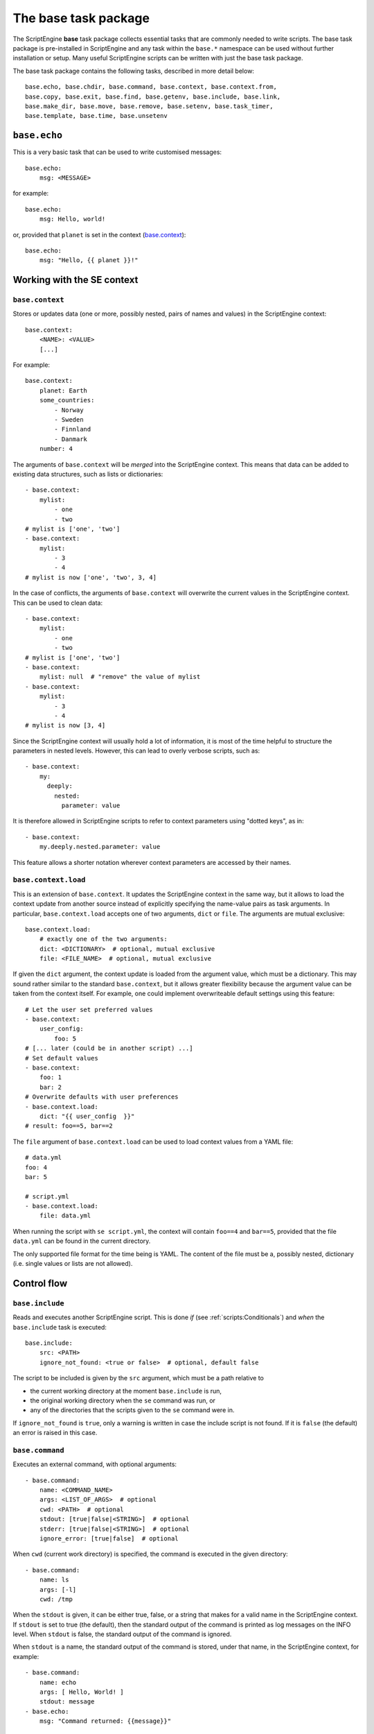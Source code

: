 The base task package
=====================
The ScriptEngine **base** task package collects essential tasks that are
commonly needed to write scripts. The base task package is pre-installed in
ScriptEngine and any task within the ``base.*`` namespace can be used without
further installation or setup. Many useful ScriptEngine scripts can be written
with just the base task package.

The base task package contains the following tasks, described in more detail below::

    base.echo, base.chdir, base.command, base.context, base.context.from,
    base.copy, base.exit, base.find, base.getenv, base.include, base.link,
    base.make_dir, base.move, base.remove, base.setenv, base.task_timer,
    base.template, base.time, base.unsetenv


``base.echo``
-------------
This is a very basic task that can be used to write customised messages::

    base.echo:
        msg: <MESSAGE>

for example::

    base.echo:
        msg: Hello, world!

or, provided that ``planet`` is set in the context (`base.context`_)::

    base.echo:
        msg: "Hello, {{ planet }}!"


Working with the SE context
---------------------------

``base.context``
^^^^^^^^^^^^^^^^
Stores or updates data (one or more, possibly nested, pairs of names and values)
in the ScriptEngine context::

    base.context:
        <NAME>: <VALUE>
        [...]

For example::

    base.context:
        planet: Earth
        some_countries:
            - Norway
            - Sweden
            - Finnland
            - Danmark
        number: 4

The arguments of ``base.context`` will be *merged* into the ScriptEngine
context. This means that data can be added to existing data structures, such as
lists or dictionaries::

    - base.context:
        mylist:
            - one
            - two
    # mylist is ['one', 'two']
    - base.context:
        mylist:
            - 3
            - 4
    # mylist is now ['one', 'two', 3, 4]

In the case of conflicts, the arguments of ``base.context`` will overwrite the
current values in the ScriptEngine context. This can be used to clean data::

    - base.context:
        mylist:
            - one
            - two
    # mylist is ['one', 'two']
    - base.context:
        mylist: null  # "remove" the value of mylist
    - base.context:
        mylist:
            - 3
            - 4
    # mylist is now [3, 4]

Since the ScriptEngine context will usually hold a lot of information, it is
most of the time helpful to structure the parameters in nested levels. However,
this can lead to overly verbose scripts, such as::

    - base.context:
        my:
          deeply:
            nested:
              parameter: value

It is therefore allowed in ScriptEngine scripts to refer to context parameters
using "dotted keys", as in::

    - base.context:
        my.deeply.nested.parameter: value

This feature allows a shorter notation wherever context parameters are accessed
by their names.

.. versionadded:: 1.0
    Allow for dotted keys for nested context parameters.


``base.context.load``
^^^^^^^^^^^^^^^^^^^^^
This is an extension of ``base.context``. It updates the ScriptEngine context in the same way,
but it allows to load the context update from another source instead of explicitly specifying
the name-value pairs as task arguments. In particular, ``base.context.load`` accepts one of two
arguments, ``dict`` or ``file``. The arguments are mutual exclusive::

    base.context.load:
        # exactly one of the two arguments:
        dict: <DICTIONARY>  # optional, mutual exclusive
        file: <FILE_NAME>  # optional, mutual exclusive


If given the ``dict`` argument, the context update is loaded from the argument value, which
must be a dictionary. This may sound rather similar to the standard ``base.context``, but it
allows greater flexibility because the argument value can be taken from the context itself. For
example, one could implement overwriteable default settings using this feature::

    # Let the user set preferred values
    - base.context:
        user_config:
            foo: 5
    # [... later (could be in another script) ...]
    # Set default values
    - base.context:
        foo: 1
        bar: 2
    # Overwrite defaults with user preferences
    - base.context.load:
        dict: "{{ user_config  }}"
    # result: foo==5, bar==2

The ``file`` argument of ``base.context.load`` can be used to load context values from a YAML
file::

    # data.yml
    foo: 4
    bar: 5

    # script.yml
    - base.context.load:
        file: data.yml

When running the script with ``se script.yml``, the context will contain ``foo==4`` and
``bar==5``, provided that the file ``data.yml`` can be found in the current directory.

The only supported file format for the time being is YAML. The content of the file must be a,
possibly nested, dictionary (i.e. single values or lists are not allowed).

.. versionadded:: 1.0
    This task has been renamed to ``base.context.load`` (the old name was ``base.context.from``).


Control flow
------------

``base.include``
^^^^^^^^^^^^^^^^
Reads and executes another ScriptEngine script. This is done *if* (see
:ref:`scripts:Conditionals`) and *when* the ``base.include`` task is executed::

    base.include:
        src: <PATH>
        ignore_not_found: <true or false>  # optional, default false

The script to be included is given by the ``src`` argument, which must be a path
relative to

- the current working directory at the moment ``base.include`` is
  run,
- the original working directory when the ``se`` command was run, or
- any of the directories that the scripts given to the ``se`` command were in.

If ``ignore_not_found`` is ``true``, only a warning is written in case the
include script is not found. If it is ``false`` (the default) an error is
raised in this case.


``base.command``
^^^^^^^^^^^^^^^^
Executes an external command, with optional arguments::

    - base.command:
        name: <COMMAND_NAME>
        args: <LIST_OF_ARGS>  # optional
        cwd: <PATH>  # optional
        stdout: [true|false|<STRING>]  # optional
        stderr: [true|false|<STRING>]  # optional
        ignore_error: [true|false]  # optional

When ``cwd`` (current work directory) is specified, the command is executed in
the given directory::

    - base.command:
        name: ls
        args: [-l]
        cwd: /tmp

When the ``stdout`` is given, it can be either true, false, or a string that
makes for a valid name in the ScriptEngine context. If ``stdout`` is set to true
(the default), then the standard output of the command is printed as log
messages on the INFO level. When ``stdout`` is false, the standard output of the
command is ignored.

When ``stdout`` is a name, the standard output of the command is stored, under
that name, in the ScriptEngine context, for example::

    - base.command:
        name: echo
        args: [ Hello, World! ]
        stdout: message
    - base.echo:
        msg: "Command returned: {{message}}"

Note that the standard output is always returned as a list of lines, even if
there is only one line (as in the example above). This is often desired, for
example when using the command output in a loop. However, if one wanted to
extract the first (and only) line in the example above, Jinja2 syntax could be
used::

    - echo:
        msg: "Command returned: {{message|first}}"

.. note::
    When tasks update the ScriptEngine context, the changes are always *merged*
    (see `base.context`_). This implies, among other things, that list items are
    *appended* if the list is already defined in the context. This mechanism
    applies also to ``base.command`` and consequently output lines are appended
    to the context variable if it already exists.

The ``stderr`` argument works exactly as ``stdout``, but for standard error
output.

If the command returns a non-zero exit code, ScriptEngine writes the exit code
as log message (on the ERROR level) and stops with an error.  However, if
``ignore_error`` is true and the command returns a non-zero exit code, the exit
code of the command is logged at the WARNING level instead and ScriptEngine
continues. The default value for ``ignore_error`` is false.


``base.exit``
^^^^^^^^^^^^^
Requests ScriptEngine to stop, optionally displaying a customised message::

    - base.exit:
        msg: <MESSAGE>  # optional

If the ``msg`` argument is not given, a default message is printed.


Shell environment
-----------------

``base.chdir``
^^^^^^^^^^^^^^
This task changes the current working directory::

    base.chdir:
        path: <PATH>

for example::

    - base.getenv:
        home: HOME
    - base.chdir:
        path: "{{ home }}"


``base.getenv``
^^^^^^^^^^^^^^^
Reads one or more environment variables and stores the values in the
ScriptEngine context::

    - base.getenv:
        <CONTEXT_PARAMETER>: <ENV_VAR_NAME>
        [...]

for example::

    - base.getenv:
        name: USER
        home: HOME
    - base.echo:
        msg: "I am {{ name }} and {{ home }} is my castle."

When a requested environment variable does not exist, a warning is given and no
corresponding context changes are made.

.. versionadded:: 1.0
   Allow dotted keys for nested context parameters.


``base.setenv``
^^^^^^^^^^^^^^^
Sets one or more environment variables from values of the ScriptEngine context::

    - base.setenv:
        <ENV_VAR_NAME>: <CONTEXT_PARAMETER>
        [...]

The following example::

    - base.context:
        libs: /path/to/libraries
    - base.setenv:
        LD_LIBRARY_PATH:  "{{ libs }}"
        FOO: 1
        bar: two

will set the environment variables ``$LD_LIBRARY_PATH`` to
``"/path/to/libraries"``, ``$FOO`` to ``"1"`` and ``$bar`` to ``"two"``.

.. note::
   Environment variables are always strings! Thus, all values are converted to
   strings before they are assigned. In the above example, the number ``1`` is
   converted to the string ``"1"`` before it is assigned to the environment
   variable ``$FOO``.

.. versionadded:: 1.0
   Allow dotted keys for nested context parameters.

``base.unsetenv``
^^^^^^^^^^^^^^^
Unsets one or more environment variables::

    - base.unsetenv:
        vars:
          - <ENV_VAR_NAME_1>
          - <ENV_VAR_NAME_2>
          [...]

The following example::

    - base.unsetenv:
        vars:
          - SLURM_HOSTFILE
          - LD_LIBRARY_PATH

will unset the environment variables ``$SLURM_HOSTFILE`` and ``$LD_LIBRARY_PATH``.

Basic file operations
---------------------

The ScriptEngine base task package provides tasks to create, copy/move/link and
remove files and directories, as described in detail below in this section.

Whenever it makes sense, the tasks will accept as their argument values single
file or directory names, as well as YAML lists of such. Furthermore, instead of
full names, also Unix shell wildcard expressions are accepted.


``base.make_dir``
^^^^^^^^^^^^^^^^^
Creates a new directory at the given ``path``::

    base.make_dir:
        path: <PATH>

If ``path`` already exists, an info message is displayed (no warning or error).
This task creates parent directories as needed. An error is raised when
``path`` is a file or symbolic link.

A list of names is accepted for the ``path`` argument.


``base.copy``
^^^^^^^^^^^^^
This task copies the file or directory given by ``src`` to ``dst``::

    - base.copy:
        src: <PATH>
        dst: <PATH>
        ignore_not_found: <true or false>  # optional, default false

If ``src`` is a file and ``dst`` is a directory, the ``src`` file is copied into
the ``dst/`` directory. If ``src`` is a directory, ``dst`` must be a directory
as well and ``src`` is copied recursively into ``dst``. When a directory is
copied, symbolic links are preserved.

When copying a file and the ``dst`` exists already, it is overwritten and a
warning is issued. Copying a directory when ``dst`` already exists results in
an error. An error occurs if ``src`` does not exist, unless ``ignore_not_found``
is ``true``.

A list of names or wildcard expressions is accepted for the ``src`` argument,
provided that ``dst`` is a directory.


``base.link``
^^^^^^^^^^^^^
Creates a symbolic link with name given by ``link``, which is pointing to the
path given by ``target``::

    base.link:
        target: <PATH>
        link: <PATH>

When the ``target`` does not exist, the link is still created and a warning is
issued.

When ``link`` is a directory, a symbolic link with the same base name as
``target`` is created within the ``link`` directory, pointing to ``target``.

A list of names or wildcard expressions is accepted for the ``target`` argument,
provided that ``link`` is a directory. A symbolic link for each ``target`` is
created in that case in the ``link`` directory.

.. warning::
    In ScriptEngine versions up to 0.13.1 the arguments of ``base.link`` were
    named ``src`` (now ``target``) and ``dst`` (now ``link``). The use of these
    argument names is deprecated and will be invalid in future versions of
    ScriptEngine.
    The use of directories for ``dst`` or lists and wildcards for ``src`` was
    not available in those versions.


``base.move``
^^^^^^^^^^^^^
Moves files or directories (the latter recursively) from ``src`` to ``dst``::

    base.move:
        src: <PATH>
        dst: <PATH>
        ignore_not_found: <true or false>  # optional, default false

If ``dst`` is a directory, ``src`` is moved *into* ``dst``. If ``src`` does not
exists, an error occurs unless ``ignore_not_found`` is true.

Provided that ``dst`` is a directory, ``src`` may be a list or wildcard
expression.


``base.remove``
^^^^^^^^^^^^^^^
Removes a file, link, or directory::

    base.remove:
        path: <PATH>
        ignore_not_found: <true or false>  # optional, default false

Directories are recursively deleted, effectively removing all files and
subdirectories that it contains. When ``path`` does not exist, an error occurs,
unless ``ignore_not_found`` is ``true``.

A list of names or wildcard expressions is accepted for ``path``.


Other file operations
---------------------

``base.template``
^^^^^^^^^^^^^^^^^
Runs the template file given by ``src`` through the `Jinja2 Template Engine
<http://jinja.pocoo.org/>`_ and saves the result as a file at ``dst``::

    base.template:
        src: <PATH>
        dst: <PATH>
        executable: [true|false]  # optional

ScriptEngine searches for the template file (``src``) in the following
directories, in the order given:

#. ``.``
#. ``./templates``
#. ``{{ se.cli.cwd }}``
#. ``{{ se.cli.cwd }}/templates``

where ``.`` is the current directory at the time when the ``template`` task is
executed and ``{{se.cli.cwd}}`` is the original working directory, the working
directory at the time when the ScriptEngine command line tool was called.

The ScriptEngine context is passed to the Jinja2 template engine when the
template is rendered, which means that all context parameters can be referred to
in the template.

If the ``executable`` argument is true (the default being false), the
destination file will get executable permissions. The setting of permissions
will respect the user's umask.


``base.find``
^^^^^^^^^^^^^
This task can be used to find files or directories in the file system::

    base.find:
        path: <PATH>
        pattern: <SEARCH_PATTERN>  # optional, default "*"
        type: <FILE_OR_DIR>  # optional, default "file"
        depth: <NUMBER>  # optional, default -1
        set: <CONTEXT_PARAMETER>  # optional, default "result"

Files and directories are searched starting at ``path`` and descending at most
``depth`` levels down the directory hierarchy. If ``depth`` is less than zero,
no limit is used for the search. Files and directories are matched against the
Unix shell-style wildcards ``pattern``, which may include:

.. code-block:: shell

    *       matches everything
    ?       matches any single character
    [seq]   matches any character in seq
    [!seq]  matches any character not in seq

If ``type`` is ``file`` (default) or ``dir``, then ``base.find`` will search for
files or directories, respectively.

.. note::

    ``base.find`` supports Unix shell-type wildcards, not regular expressions.


Timing
------

``base.time``
^^^^^^^^^^^^^
This task can be used to measure absolute or elapsed time in ScriptEngine
scripts::

    base.time:
        set: <CONTEXT_NAME>
        since: <DATETIME>  # optional

The ``set`` argument specifies a name under which the time is stored in the
context. Only simple names, without dots, may be used.

If the ``since`` argument is used, it must represent a ``datetime`` object and
the elapsed time since this reference is measured::

    - base.time:
        set: start
    - base.echo:
        msg: Hello, world!
    - base.time:
        set: elapsed_time
        since: "{{ start }}"


``base.task_timer``
^^^^^^^^^^^^^^^^^^^
This task can be used to control ScriptEngine's build-in timing feature. It is
used as::

    base.task_timer:
        mode: <TIMING_MODE>
        logging: <LOGLEVEL>  # optional

where::

    TIMING_MODE is one of
        false:       Timing is switched off.
        'basic':     Each task is timed, log messages are written according to
                     'logging' argument.
        'classes':   As for 'basic', plus times are accumulated for task
                     classes.
        'instances': As for 'classes', plus times are accumulated for each
                     individual task instance.

and::

    LOGLEVEL is one of
        false:   No time logging after each task
        'info':  Logging to the info logger
        'debug': Logging to the debug logger

.. note::
    Switching off logging (``LOGLEVEL: false``) does not affect the collection
    of timing data for the tasks.

Context task
------------
Stores or updates data (one or more, possibly nested, pairs of names and values)
in the ScriptEngine context.

Usage::

    base.context:
        <NAME>: <VALUE>
        [...]

Example::

    base.context:
        planet: Earth
        some_countries:
            - Norway
            - Sweden
            - Finnland
            - Danmark
        number: 4

The arguments of ``base.context`` will be *merged* into the ScriptEngine
context. This means that data can be added to existing data structures, such as
lists or dictionaries::

    - base.context:
        mylist:
            - one
            - two
    # mylist is ['one', 'two']
    - base.context:
        mylist:
            - 3
            - 4
    # mylist is now ['one', 'two', 3, 4]

In the case of conflicts, the arguments of ``base.context`` will overwrite the
current values in the ScriptEngine context. This can be used to clean data::

    - base.context:
        mylist:
            - one
            - two
    # mylist is ['one', 'two']
    - base.context:
        mylist: null  # "remove" the value if mylist
    - base.context:
        mylist:
            - 3
            - 4
    # mylist is now [3, 4]
